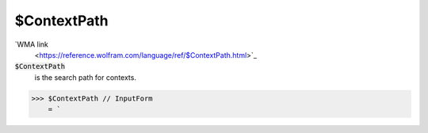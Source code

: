 $ContextPath
============

`WMA link
 <https://reference.wolfram.com/language/ref/$ContextPath.html>`_

:code:`$ContextPath`
    is the search path for contexts.





>>> $ContextPath // InputForm
    = `

